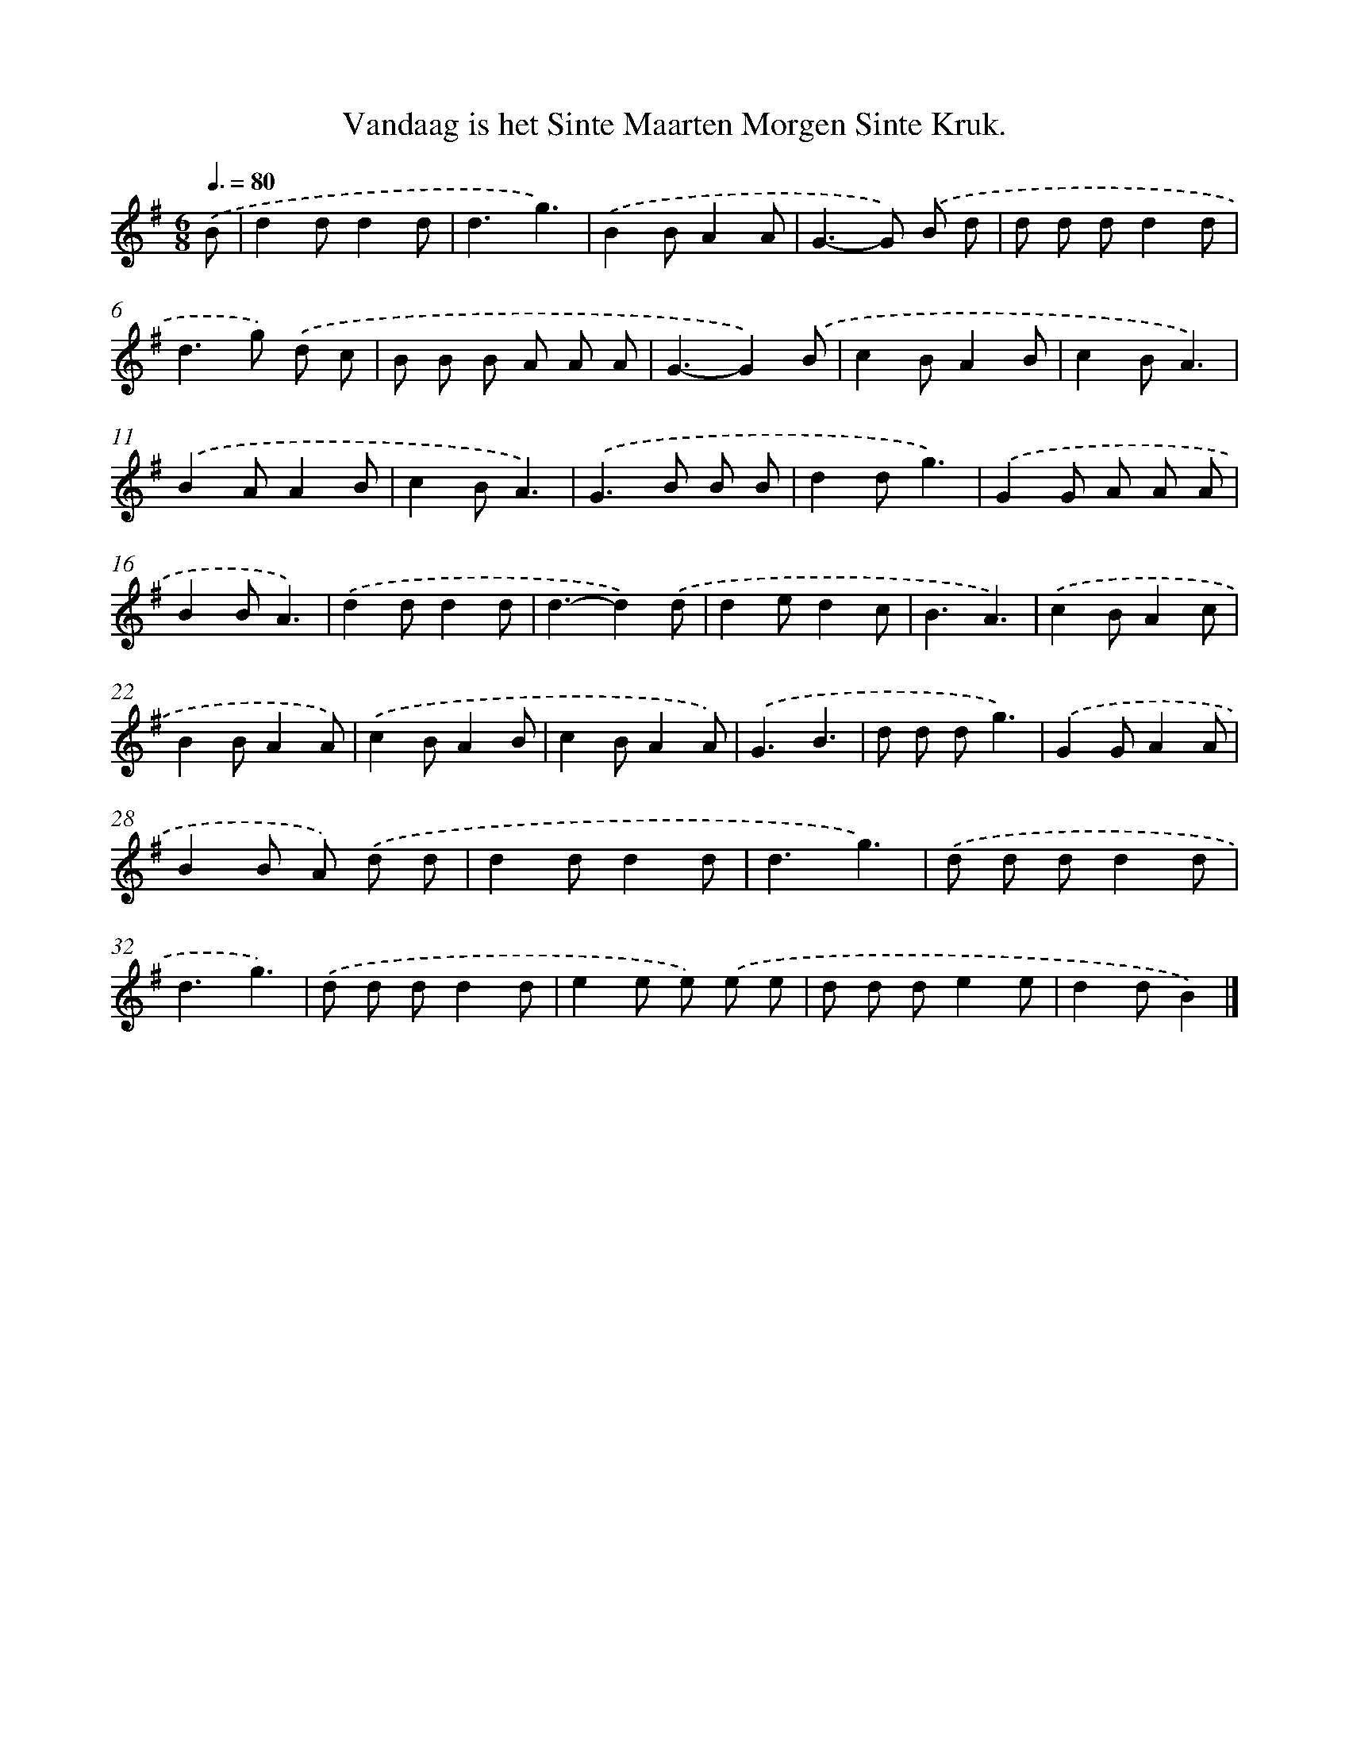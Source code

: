 X: 2965
T: Vandaag is het Sinte Maarten Morgen Sinte Kruk.
%%abc-version 2.0
%%abcx-abcm2ps-target-version 5.9.1 (29 Sep 2008)
%%abc-creator hum2abc beta
%%abcx-conversion-date 2018/11/01 14:35:56
%%humdrum-veritas 1725230097
%%humdrum-veritas-data 2577360209
%%continueall 1
%%barnumbers 0
L: 1/8
M: 6/8
Q: 3/8=80
K: G clef=treble
.('B [I:setbarnb 1]|
d2dd2d |
d3g3) |
.('B2BA2A |
G2>-G2) .('B d |
d d dd2d |
d2>g2) .('d c |
B B B A A A |
G3-G2).('B |
c2BA2B |
c2BA3) |
.('B2AA2B |
c2BA3) |
.('G2>B2 B B |
d2dg3) |
.('G2G A A A |
B2BA3) |
.('d2dd2d |
d3-d2).('d |
d2ed2c |
B3A3) |
.('c2BA2c |
B2BA2A) |
.('c2BA2B |
c2BA2A) |
.('G3B3 |
d d dg3) |
.('G2GA2A |
B2B A) .('d d |
d2dd2d |
d3g3) |
.('d d dd2d |
d3g3) |
.('d d dd2d |
e2e e) .('e e |
d d de2e |
d2dB2) |]

